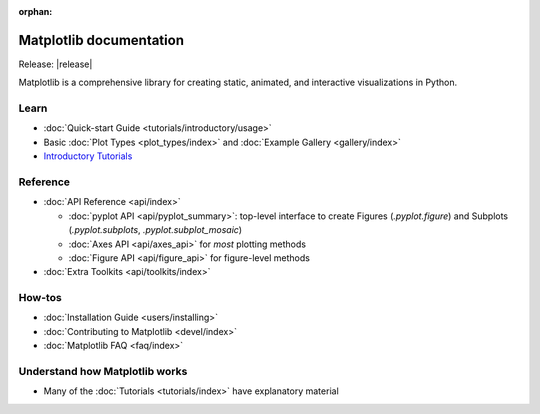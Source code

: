 :orphan:

.. title:: Matplotlib documentation

.. module:: matplotlib

Matplotlib documentation 
------------------------

Release: |release|

Matplotlib is a comprehensive library for creating static, animated,
and interactive visualizations in Python.

Learn
=====
      
- :doc:`Quick-start Guide <tutorials/introductory/usage>`
- Basic :doc:`Plot Types <plot_types/index>` and :doc:`Example Gallery <gallery/index>`
- `Introductory Tutorials <../tutorials/index.html#introductory>`_
      
Reference
=========

- :doc:`API Reference <api/index>`

  - :doc:`pyplot API <api/pyplot_summary>`: top-level interface to create 
    Figures (`.pyplot.figure`) and Subplots (`.pyplot.subplots`, 
    `.pyplot.subplot_mosaic`)
  - :doc:`Axes API <api/axes_api>` for *most* plotting methods
  - :doc:`Figure API <api/figure_api>` for figure-level methods

- :doc:`Extra Toolkits <api/toolkits/index>`

How-tos
=======

- :doc:`Installation Guide <users/installing>`
- :doc:`Contributing to Matplotlib <devel/index>`
- :doc:`Matplotlib FAQ <faq/index>`

Understand how Matplotlib works
===============================

- Many of the :doc:`Tutorials <tutorials/index>` have explanatory material
